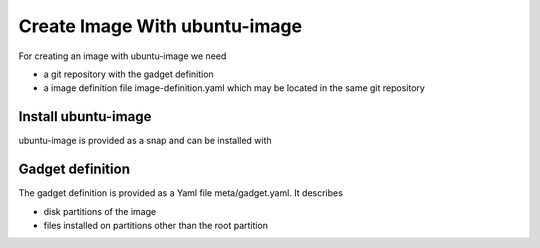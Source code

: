 .. SPDX-License-Identifier: CC-BY-SA-4.0

Create Image With ubuntu-image
==============================

For creating an image with ubuntu-image we need

* a git repository with the gadget definition
* a image definition file image-definition.yaml which may be located in the same
  git repository

Install ubuntu-image
--------------------

ubuntu-image is provided as a snap and can be installed with

.. prompt:: bash $ auto

    $ sudo snap install ubuntu-image

Gadget definition
-----------------

The gadget definition is provided as a Yaml file meta/gadget.yaml.
It describes

* disk partitions of the image
* files installed on partitions other than the root partition

